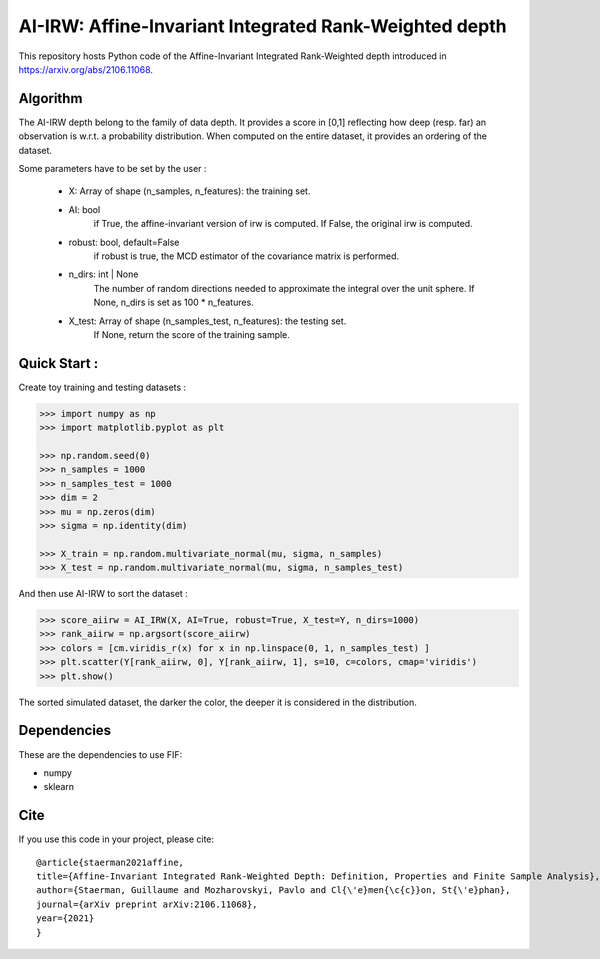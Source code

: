 AI-IRW: Affine-Invariant Integrated Rank-Weighted depth
=========================================


This repository hosts Python code of the Affine-Invariant Integrated Rank-Weighted depth introduced in https://arxiv.org/abs/2106.11068.


Algorithm
---------

The AI-IRW depth belong to the family of data depth. It provides a score in [0,1] reflecting how deep (resp. far) an observation is w.r.t. a probability distribution. When computed on the entire dataset, it provides an ordering of the dataset.

Some parameters have to be set by the user : 

                                    - X: Array of shape (n_samples, n_features): the training set.
                                    
                                    - AI: bool
                                          if True, the affine-invariant version of irw is computed. 
                                          If False, the original irw is computed.

                                    - robust: bool, default=False
                                          if robust is true, the MCD estimator of the covariance matrix
                                          is performed.

                                    - n_dirs: int | None
                                          The number of random directions needed to approximate 
                                          the integral over the unit sphere.
                                          If None, n_dirs is set as 100 * n_features.

                                    - X_test: Array of shape (n_samples_test, n_features): the testing set. 
                                          If None, return the score of the training sample.

                                                                   


Quick Start :
------------

Create toy training and testing datasets :

.. code:: python

  >>> import numpy as np
  >>> import matplotlib.pyplot as plt
  
  >>> np.random.seed(0)  
  >>> n_samples = 1000
  >>> n_samples_test = 1000
  >>> dim = 2
  >>> mu = np.zeros(dim)
  >>> sigma = np.identity(dim)
  
  >>> X_train = np.random.multivariate_normal(mu, sigma, n_samples)
  >>> X_test = np.random.multivariate_normal(mu, sigma, n_samples_test)
  
  
And then use AI-IRW to sort the dataset :  

.. code:: python

  >>> score_aiirw = AI_IRW(X, AI=True, robust=True, X_test=Y, n_dirs=1000)
  >>> rank_aiirw = np.argsort(score_aiirw)
  >>> colors = [cm.viridis_r(x) for x in np.linspace(0, 1, n_samples_test) ]
  >>> plt.scatter(Y[rank_aiirw, 0], Y[rank_aiirw, 1], s=10, c=colors, cmap='viridis')
  >>> plt.show()

The sorted simulated dataset, the darker the color, the deeper it is considered in the distribution.

.. image:: AI-IRW_example.pdf

Dependencies
------------

These are the dependencies to use FIF:

* numpy 
* sklearn

Cite
----

If you use this code in your project, please cite::

  @article{staerman2021affine,
  title={Affine-Invariant Integrated Rank-Weighted Depth: Definition, Properties and Finite Sample Analysis},
  author={Staerman, Guillaume and Mozharovskyi, Pavlo and Cl{\'e}men{\c{c}}on, St{\'e}phan},
  journal={arXiv preprint arXiv:2106.11068},
  year={2021}
  }
